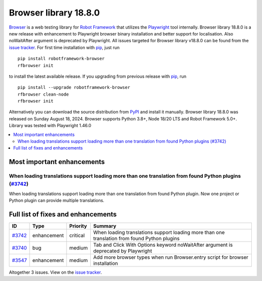 ======================
Browser library 18.8.0
======================


.. default-role:: code


Browser_ is a web testing library for `Robot Framework`_ that utilizes
the Playwright_ tool internally. Browser library 18.8.0 is a new release with
enhancement to Playwright browser binary installation and better support for
localisation. Also noWaitAfter argument is deprecated by Playwright.
All issues targeted for Browser library v18.8.0 can be found
from the `issue tracker`_.
For first time installation with pip_, just run
::
   pip install robotframework-browser
   rfbrowser init
to install the latest available release. If you upgrading
from previous release with pip_, run
::
   pip install --upgrade robotframework-browser
   rfbrowser clean-node
   rfbrowser init
Alternatively you can download the source distribution from PyPI_ and
install it manually. Browser library 18.8.0 was released on Sunday August 18, 2024.
Browser supports Python 3.8+, Node 18/20 LTS and Robot Framework 5.0+.
Library was tested with Playwright 1.46.0

.. _Robot Framework: http://robotframework.org
.. _Browser: https://github.com/MarketSquare/robotframework-browser
.. _Playwright: https://github.com/microsoft/playwright
.. _pip: http://pip-installer.org
.. _PyPI: https://pypi.python.org/pypi/robotframework-browser
.. _issue tracker: https://github.com/MarketSquare/robotframework-browser/milestones/v18.8.0


.. contents::
   :depth: 2
   :local:

Most important enhancements
===========================
When loading translations support loading more than one translation from found Python plugins (`#3742`_)
----------------------------------------------------------------------------------------------------------------
When loading translations support loading more than one translation from found Python plugin.
Now one project or Python plugin can provide multiple translations.

Full list of fixes and enhancements
===================================

.. list-table::
    :header-rows: 1

    * - ID
      - Type
      - Priority
      - Summary
    * - `#3742`_
      - enhancement
      - critical
      - When loading translations support loading more than one translation from found Python plugins
    * - `#3740`_
      - bug
      - medium
      - Tab and Click With Options keyword noWaitAfter argument is deprecated by Playwright
    * - `#3547`_
      - enhancement
      - medium
      - Add more browser types when run Browser.entry script for browser installation

Altogether 3 issues. View on the `issue tracker <https://github.com/MarketSquare/robotframework-browser/issues?q=milestone%3Av18.8.0>`__.

.. _#3742: https://github.com/MarketSquare/robotframework-browser/issues/3742
.. _#3740: https://github.com/MarketSquare/robotframework-browser/issues/3740
.. _#3547: https://github.com/MarketSquare/robotframework-browser/issues/3547
